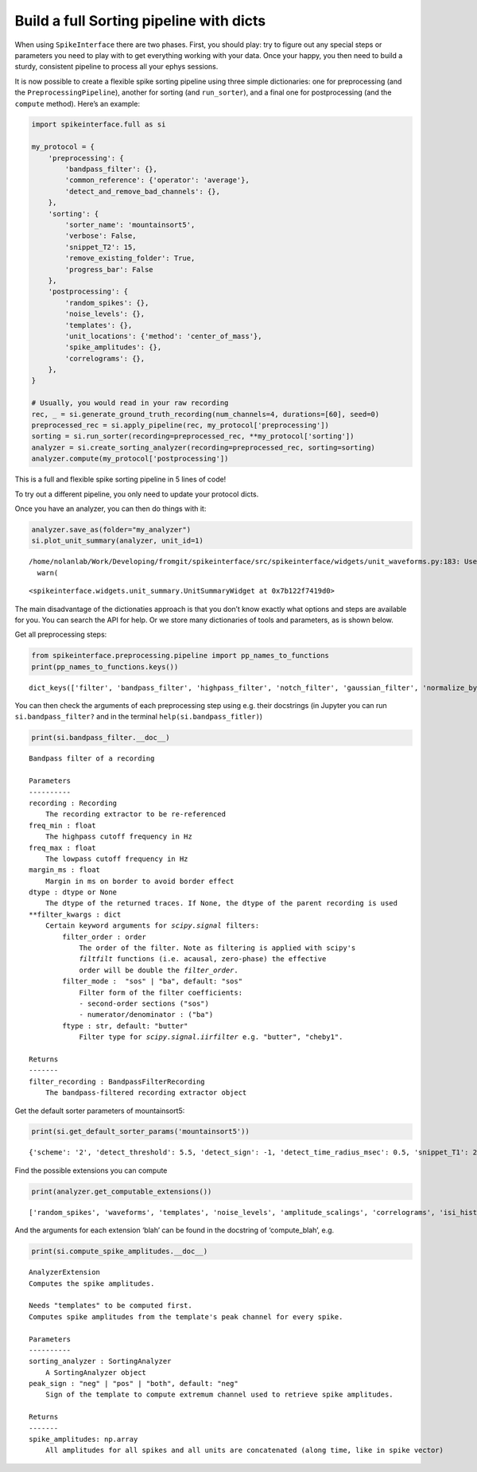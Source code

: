 Build a full Sorting pipeline with dicts
========================================

When using ``SpikeInterface`` there are two phases. First, you should
play: try to figure out any special steps or parameters you need to play
with to get everything working with your data. Once your happy, you then
need to build a sturdy, consistent pipeline to process all your ephys
sessions.

It is now possible to create a flexible spike sorting pipeline using
three simple dictionaries: one for preprocessing (and the
``PreprocessingPipeline``), another for sorting (and ``run_sorter``),
and a final one for postprocessing (and the ``compute`` method). Here’s
an example:

.. code:: ipython3

    import spikeinterface.full as si
    
    my_protocol = {
        'preprocessing': {
            'bandpass_filter': {},
            'common_reference': {'operator': 'average'},
            'detect_and_remove_bad_channels': {},
        },
        'sorting': {
            'sorter_name': 'mountainsort5',
            'verbose': False,
            'snippet_T2': 15,
            'remove_existing_folder': True,
            'progress_bar': False
        },
        'postprocessing': {
            'random_spikes': {},
            'noise_levels': {},
            'templates': {},
            'unit_locations': {'method': 'center_of_mass'},
            'spike_amplitudes': {},
            'correlograms': {},
        },
    }
    
    # Usually, you would read in your raw recording
    rec, _ = si.generate_ground_truth_recording(num_channels=4, durations=[60], seed=0)
    preprocessed_rec = si.apply_pipeline(rec, my_protocol['preprocessing'])
    sorting = si.run_sorter(recording=preprocessed_rec, **my_protocol['sorting'])
    analyzer = si.create_sorting_analyzer(recording=preprocessed_rec, sorting=sorting)
    analyzer.compute(my_protocol['postprocessing'])

This is a full and flexible spike sorting pipeline in 5 lines of code!

To try out a different pipeline, you only need to update your protocol
dicts.

Once you have an analyzer, you can then do things with it:

.. code:: ipython3

    analyzer.save_as(folder="my_analyzer")
    si.plot_unit_summary(analyzer, unit_id=1)


.. parsed-literal::

    /home/nolanlab/Work/Developing/fromgit/spikeinterface/src/spikeinterface/widgets/unit_waveforms.py:183: UserWarning: templates_percentile_shading can only be used if the 'waveforms' extension is available. Settimg templates_percentile_shading to None.
      warn(




.. parsed-literal::

    <spikeinterface.widgets.unit_summary.UnitSummaryWidget at 0x7b122f7419d0>




.. image:: build_pipeline_with_dicts_files/build_pipeline_with_dicts_6_2.png


The main disadvantage of the dictionaties approach is that you don’t
know exactly what options and steps are available for you. You can
search the API for help. Or we store many dictionaries of tools and
parameters, as is shown below.

Get all preprocessing steps:

.. code:: ipython3

    from spikeinterface.preprocessing.pipeline import pp_names_to_functions
    print(pp_names_to_functions.keys())


.. parsed-literal::

    dict_keys(['filter', 'bandpass_filter', 'highpass_filter', 'notch_filter', 'gaussian_filter', 'normalize_by_quantile', 'scale', 'center', 'zscore', 'scale_to_physical_units', 'whiten', 'common_reference', 'phase_shift', 'detect_and_remove_bad_channels', 'detect_and_interpolate_bad_channels', 'rectify', 'clip', 'blank_saturation', 'silence_periods', 'remove_artifacts', 'zero_channel_pad', 'deepinterpolate', 'resample', 'decimate', 'highpass_spatial_filter', 'interpolate_bad_channels', 'depth_order', 'average_across_direction', 'directional_derivative', 'astype', 'unsigned_to_signed'])


You can then check the arguments of each preprocessing step using
e.g. their docstrings (in Jupyter you can run ``si.bandpass_filter?``
and in the terminal ``help(si.bandpass_fitler)``)

.. code:: ipython3

    print(si.bandpass_filter.__doc__)


.. parsed-literal::

    
        Bandpass filter of a recording
    
        Parameters
        ----------
        recording : Recording
            The recording extractor to be re-referenced
        freq_min : float
            The highpass cutoff frequency in Hz
        freq_max : float
            The lowpass cutoff frequency in Hz
        margin_ms : float
            Margin in ms on border to avoid border effect
        dtype : dtype or None
            The dtype of the returned traces. If None, the dtype of the parent recording is used
        **filter_kwargs : dict
            Certain keyword arguments for `scipy.signal` filters:
                filter_order : order
                    The order of the filter. Note as filtering is applied with scipy's
                    `filtfilt` functions (i.e. acausal, zero-phase) the effective
                    order will be double the `filter_order`.
                filter_mode :  "sos" | "ba", default: "sos"
                    Filter form of the filter coefficients:
                    - second-order sections ("sos")
                    - numerator/denominator : ("ba")
                ftype : str, default: "butter"
                    Filter type for `scipy.signal.iirfilter` e.g. "butter", "cheby1".
    
        Returns
        -------
        filter_recording : BandpassFilterRecording
            The bandpass-filtered recording extractor object
        


Get the default sorter parameters of mountainsort5:

.. code:: ipython3

    print(si.get_default_sorter_params('mountainsort5'))


.. parsed-literal::

    {'scheme': '2', 'detect_threshold': 5.5, 'detect_sign': -1, 'detect_time_radius_msec': 0.5, 'snippet_T1': 20, 'snippet_T2': 20, 'npca_per_channel': 3, 'npca_per_subdivision': 10, 'snippet_mask_radius': 250, 'scheme1_detect_channel_radius': 150, 'scheme2_phase1_detect_channel_radius': 200, 'scheme2_detect_channel_radius': 50, 'scheme2_max_num_snippets_per_training_batch': 200, 'scheme2_training_duration_sec': 300, 'scheme2_training_recording_sampling_mode': 'uniform', 'scheme3_block_duration_sec': 1800, 'freq_min': 300, 'freq_max': 6000, 'filter': True, 'whiten': True, 'delete_temporary_recording': True, 'pool_engine': 'process', 'n_jobs': 1, 'chunk_duration': '1s', 'progress_bar': True, 'mp_context': None, 'max_threads_per_worker': 1}


Find the possible extensions you can compute

.. code:: ipython3

    print(analyzer.get_computable_extensions())


.. parsed-literal::

    ['random_spikes', 'waveforms', 'templates', 'noise_levels', 'amplitude_scalings', 'correlograms', 'isi_histograms', 'principal_components', 'spike_amplitudes', 'spike_locations', 'template_metrics', 'template_similarity', 'unit_locations', 'quality_metrics']


And the arguments for each extension ‘blah’ can be found in the
docstring of ‘compute_blah’, e.g.

.. code:: ipython3

    print(si.compute_spike_amplitudes.__doc__)


.. parsed-literal::

    
        AnalyzerExtension
        Computes the spike amplitudes.
    
        Needs "templates" to be computed first.
        Computes spike amplitudes from the template's peak channel for every spike.
    
        Parameters
        ----------
        sorting_analyzer : SortingAnalyzer
            A SortingAnalyzer object
        peak_sign : "neg" | "pos" | "both", default: "neg"
            Sign of the template to compute extremum channel used to retrieve spike amplitudes.
    
        Returns
        -------
        spike_amplitudes: np.array
            All amplitudes for all spikes and all units are concatenated (along time, like in spike vector)
    
        

